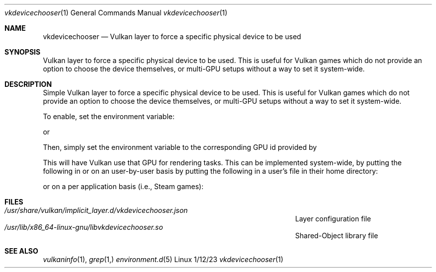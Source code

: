 .\"Modified from man(1) of FreeBSD, the NetBSD mdoc.template, and mdoc.samples.
.\"See Also:
.\"man mdoc.samples for a complete listing of options
.\"man mdoc for the short list of editing options
.\"/usr/share/misc/mdoc.template
.Dd 1/12/23               \" DATE
.Dt vkdevicechooser 1      \" Program name and manual section number
.Os Linux
.Sh NAME                 \" Section Header - required - don't modify
.Nm vkdevicechooser
.\" The following lines are read in generating the apropos(man -k) database. Use only key
.\" words here as the database is built based on the words here and in the .ND line.
.\" Use .Nm macro to designate other names for the documented program.
.Nd Vulkan layer to force a specific physical device to be used
.Sh SYNOPSIS             \" Section Header - required - don't modify
Vulkan layer to force a specific physical device to be used. This is useful for Vulkan games which do not provide an option to choose the device themselves, or multi-GPU setups without a way to set it system-wide.
.Sh DESCRIPTION          \" Section Header - required - don't modify
Simple Vulkan layer to force a specific physical device to be used. This is useful for Vulkan games which do not provide an option to choose the device themselves, or multi-GPU setups without a way to set it system-wide.


To enable, set the environment variable:


.B ENABLE_DEVICE_CHOOSER_LAYER=1

or

.B DEVICE_CHOOSER_LAYER=1


Then, simply set the
.B VULKAN_DEVICE_INDEX
environment variable to the corresponding GPU id provided by
.I vulkaninfo:


.I vulkaninfo | grep "GPU id"


This will have Vulkan use that GPU for rendering tasks. This can be implemented system-wide, by putting the following in
.I /etc/environment,
or on an user-by-user basis by putting the following in a user's
.I .profile
file in their home directory:


.B export ENABLE_DEVICE_CHOOSER_LAYER=1

.B export VULKAN_DEVICE_INDEX=1


or on a per application basis (i.e., Steam games):


.B ENABLE_DEVICE_CHOOSER_LAYER=1 VULKAN_DEVICE_INDEX=1 %command%
.Sh FILES                \" File used or created by the topic of the man page
.Bl -tag -width "/Users/joeuser/Library/really_long_file_name" -compact
.It Pa /usr/share/vulkan/implicit_layer.d/vkdevicechooser.json
Layer configuration file
.It Pa /usr/lib/x86_64-linux-gnu/libvkdevicechooser.so
Shared-Object library file
.El                      \" Ends the list
.\" .Sh DIAGNOSTICS       \" May not be needed
.\" .Bl -diag
.\" .It Diagnostic Tag
.\" Diagnostic informtion here.
.\" .It Diagnostic Tag
.\" Diagnostic informtion here.
.\" .El
.Sh SEE ALSO
.\" List links in ascending order by section, alphabetically within a section.
.\" Please do not reference files that do not exist without filing a bug report
.Xr vulkaninfo 1 ,
.Xr grep 1,
.Xr environment.d 5
.\" .Sh BUGS              \" Document known, unremedied bugs
.\" .Sh HISTORY           \" Document history if command behaves in a unique manner
